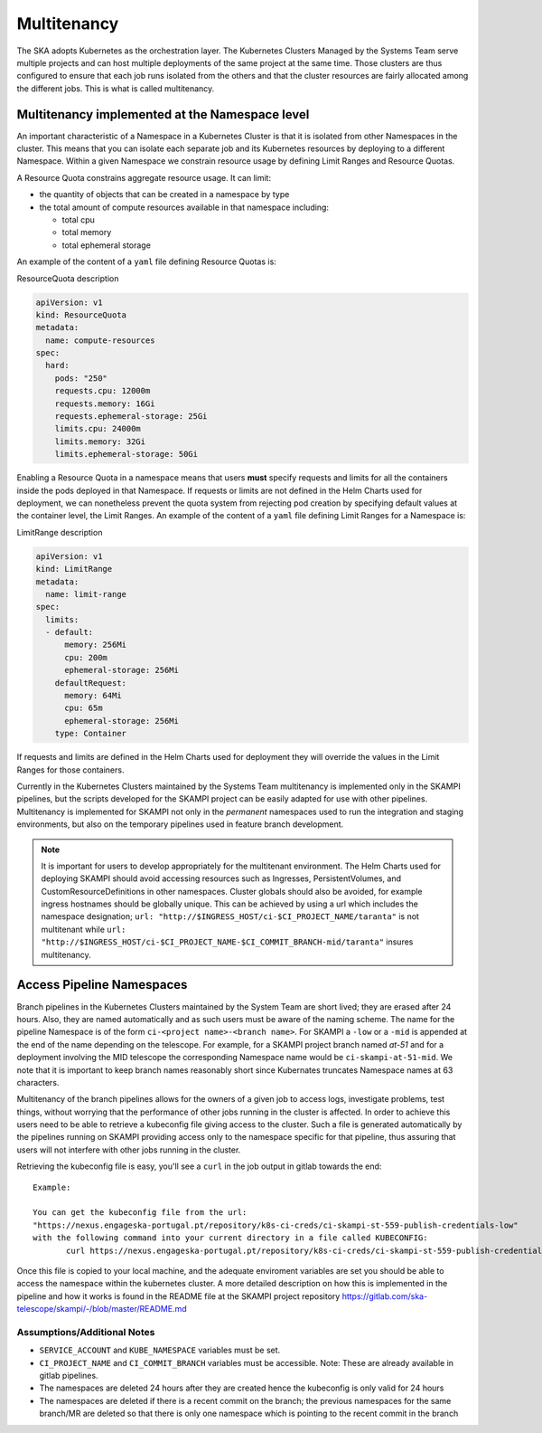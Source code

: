 .. _`Multitenancy`:

Multitenancy
************

The SKA adopts Kubernetes as the orchestration layer. The Kubernetes Clusters Managed by the Systems Team serve multiple projects and can host multiple deployments of the same project at the same time. Those clusters are thus configured to ensure that each job runs isolated from the others and that the cluster resources are fairly allocated among the different jobs. This is what is called multitenancy.

Multitenancy implemented at the Namespace level
===============================================

An important characteristic of a Namespace in a Kubernetes Cluster is that it is isolated from other Namespaces in the cluster. This means that you can isolate each separate job and its Kubernetes resources by deploying to a different Namespace. Within a given Namespace we constrain resource usage by defining Limit Ranges and Resource Quotas.

A Resource Quota constrains aggregate resource usage. It can limit:

* the quantity of objects that can be created in a namespace by type
* the total amount of compute resources available in that namespace including:

  * total cpu 
  * total memory
  * total ephemeral storage

An example of the content of a ``yaml`` file defining Resource Quotas is:

.. container:: toggle

    .. container:: header

        ResourceQuota description

    .. code:: yaml

      apiVersion: v1
      kind: ResourceQuota
      metadata:
        name: compute-resources
      spec:
        hard:
          pods: "250"
          requests.cpu: 12000m
          requests.memory: 16Gi
          requests.ephemeral-storage: 25Gi
          limits.cpu: 24000m
          limits.memory: 32Gi
          limits.ephemeral-storage: 50Gi

Enabling a Resource Quota in a namespace means that users **must** specify requests and limits for all the containers inside the pods deployed in that Namespace. If requests or limits are not defined in the Helm Charts used for deployment, we can nonetheless prevent the quota system from rejecting pod creation by specifying default values at the container level, the Limit Ranges. An example of the content of a ``yaml`` file defining Limit Ranges for a Namespace is:

.. container:: toggle

    .. container:: header

       LimitRange description

    .. code:: yaml

        apiVersion: v1
        kind: LimitRange
        metadata:
          name: limit-range
        spec:
          limits:
          - default:
              memory: 256Mi
              cpu: 200m
              ephemeral-storage: 256Mi
            defaultRequest:
              memory: 64Mi
              cpu: 65m
              ephemeral-storage: 256Mi
            type: Container

If requests and limits are defined in the Helm Charts used for deployment they will override the values in the Limit Ranges for those containers.

Currently in the Kubernetes Clusters maintained by the Systems Team multitenancy is implemented only in the SKAMPI pipelines, but the scripts developed for the SKAMPI project can be easily adapted for use with other pipelines. Multitenancy is implemented for SKAMPI not only in the *permanent* namespaces used to run the integration and staging environments, but also on the temporary pipelines used in feature branch development. 

.. note::

    It is important for users to develop appropriately for the multitenant environment. The  Helm Charts used for deploying SKAMPI should avoid accessing resources such as Ingresses, PersistentVolumes, and CustomResourceDefinitions in other namespaces. Cluster globals should also be avoided, for example ingress hostnames should be globally unique. This can be achieved by using a url which includes the namespace designation; ``url: "http://$INGRESS_HOST/ci-$CI_PROJECT_NAME/taranta"`` is not multitenant while ``url: "http://$INGRESS_HOST/ci-$CI_PROJECT_NAME-$CI_COMMIT_BRANCH-mid/taranta"`` insures multitenancy.
 

Access Pipeline Namespaces
==========================

Branch pipelines in the Kubernetes Clusters maintained by the System Team are short lived; they are erased after 24 hours. Also, they are named automatically and as such users must be aware of the naming scheme. The name for the pipeline Namespace is of the form ``ci-<project name>-<branch name>``. For SKAMPI a ``-low`` or a ``-mid`` is appended at the end of the name depending on the telescope. For example, for a SKAMPI project branch named *at-51* and for a deployment involving  the MID telescope the corresponding Namespace name would be ``ci-skampi-at-51-mid``. We note that it is important to keep branch names reasonably short since Kubernates truncates Namespace names at 63 characters.

Multitenancy of the branch pipelines allows for the owners of a given job to access logs, investigate problems, test things, without worrying that the performance of other jobs running in the cluster is affected. In order to achieve this users need to be able to retrieve a kubeconfig file giving access to the cluster. Such a file is generated automatically by the pipelines running on SKAMPI  providing access only to the namespace specific for that pipeline, thus assuring that users will not interfere with other jobs running in the cluster.

Retrieving the kubeconfig file is easy, you'll see a ``curl`` in the job output in gitlab towards the end:

::

 Example:
 
 You can get the kubeconfig file from the url: 
 "https://nexus.engageska-portugal.pt/repository/k8s-ci-creds/ci-skampi-st-559-publish-credentials-low" 
 with the following command into your current directory in a file called KUBECONFIG:
	curl https://nexus.engageska-portugal.pt/repository/k8s-ci-creds/ci-skampi-st-559-publish-credentials-low --output KUBECONFIG

Once this file is copied to your local machine, and the adequate enviroment variables are set you should be able to access the namespace within the kubernetes cluster. A more detailed description on how this is implemented in the pipeline and how it works is found in the README file at the SKAMPI project repository 
https://gitlab.com/ska-telescope/skampi/-/blob/master/README.md


Assumptions/Additional Notes
----------------------------


* ``SERVICE_ACCOUNT`` and ``KUBE_NAMESPACE`` variables must be set.
* ``CI_PROJECT_NAME`` and ``CI_COMMIT_BRANCH`` variables must be accessible. Note: These are already available in gitlab pipelines.
* The namespaces are deleted 24 hours after they are created hence the kubeconfig is only valid for 24 hours
* The namespaces are deleted if there is a recent commit on the branch; the previous namespaces for the same branch/MR are deleted so that there is only one namespace which is pointing to the recent commit in the branch

